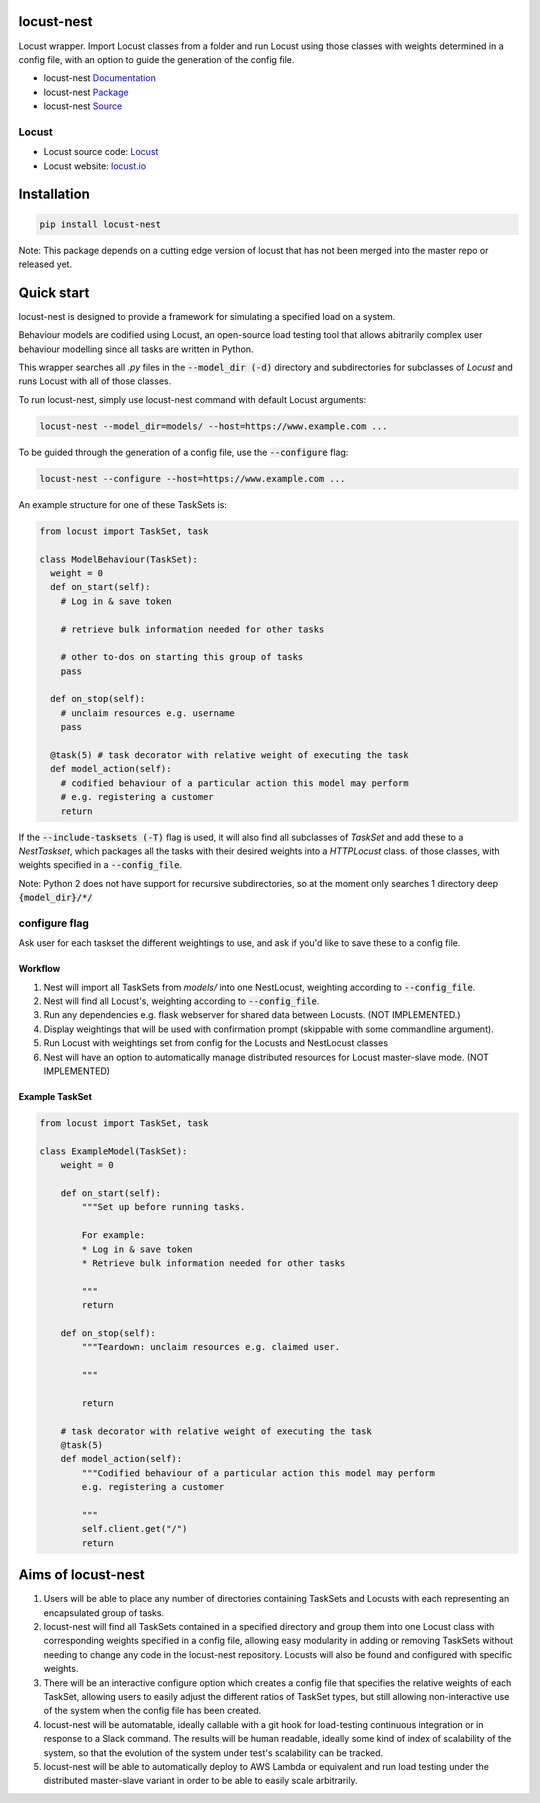 locust-nest
===========

Locust wrapper. Import Locust classes from a folder and run Locust using those classes with weights determined in a config file,
with an option to guide the generation of the config file.

- locust-nest Documentation_
- locust-nest Package_
- locust-nest Source_

Locust
------ 

- Locust source code: Locust_
- Locust website: locust.io_

.. _Documentation: https://ps-george.github.io/locust-nest
.. _Package: https://pypi.org/project/locust-nest/
.. _Source: https://github.com/ps-george/locust-nest

.. _Locust: https://github.com/locustio/locust
.. _locust.io: https://locust.io

Installation
============

.. code-block:: bash

    pip install locust-nest

Note: This package depends on a cutting edge version of locust that has not been merged into the master repo or released yet.

Quick start
===========

locust-nest is designed to provide a framework for simulating a specified load on a system.

Behaviour models are codified using Locust, an open-source load testing tool that allows abitrarily complex user behaviour modelling since all tasks are written in Python. 

This wrapper searches all `.py` files in the :code:`--model_dir (-d)` directory and subdirectories for subclasses of `Locust` and runs Locust with all of those classes.

To run locust-nest, simply use locust-nest command with default Locust arguments:

.. code-block:: bash

  locust-nest --model_dir=models/ --host=https://www.example.com ...

To be guided through the generation of a config file, use the :code:`--configure` flag: 

.. code-block:: bash
  
  locust-nest --configure --host=https://www.example.com ...


An example structure for one of these TaskSets is:

.. code-block:: python

  from locust import TaskSet, task

  class ModelBehaviour(TaskSet):
    weight = 0
    def on_start(self):
      # Log in & save token

      # retrieve bulk information needed for other tasks

      # other to-dos on starting this group of tasks
      pass

    def on_stop(self):
      # unclaim resources e.g. username
      pass
    
    @task(5) # task decorator with relative weight of executing the task
    def model_action(self):
      # codified behaviour of a particular action this model may perform
      # e.g. registering a customer
      return
    

If the :code:`--include-tasksets (-T)` flag is used, it will also find all subclasses of `TaskSet` and add these to a `NestTaskset`,
which packages all the tasks with their desired weights into a `HTTPLocust` class.
of those classes, with weights specified in a :code:`--config_file`.

Note: Python 2 does not have support for recursive subdirectories, so at the moment only searches 1 directory deep :code:`{model_dir}/*/`

configure flag
----------------
Ask user for each taskset the different weightings to use, and ask if you'd like to save these to a config file.

Workflow
~~~~~~~~

1. Nest will import all TaskSets from `models/` into one NestLocust, weighting according to :code:`--config_file`.
2. Nest will find all Locust's, weighting according to :code:`--config_file`.
3. Run any dependencies e.g. flask webserver for shared data between Locusts. (NOT IMPLEMENTED.)
4. Display weightings that will be used with confirmation prompt (skippable with some commandline argument).
5. Run Locust with weightings set from config for the Locusts and NestLocust classes
6. Nest will have an option to automatically manage distributed resources for Locust master-slave mode. (NOT IMPLEMENTED)

Example TaskSet
~~~~~~~~~~~~~~~

.. code-block:: python

    from locust import TaskSet, task

    class ExampleModel(TaskSet):
        weight = 0

        def on_start(self):
            """Set up before running tasks.

            For example:
            * Log in & save token
            * Retrieve bulk information needed for other tasks

            """
            return

        def on_stop(self):
            """Teardown: unclaim resources e.g. claimed user.

            """

            return

        # task decorator with relative weight of executing the task
        @task(5) 
        def model_action(self):
            """Codified behaviour of a particular action this model may perform
            e.g. registering a customer

            """
            self.client.get("/")
            return


Aims of locust-nest
===================

1. Users will be able to place any number of directories containing TaskSets 
   and Locusts with each representing an encapsulated group of tasks.
2. locust-nest will find all TaskSets contained in a specified directory
   and group them into one Locust class with corresponding weights specified
   in a config file, allowing easy modularity in adding or removing TaskSets
   without needing to change any code in the locust-nest repository. Locusts
   will also be found and configured with specific weights.
3. There will be an interactive configure option which creates a config file
   that specifies the relative weights of each TaskSet, allowing users to easily
   adjust the different ratios of TaskSet types, but still allowing non-interactive 
   use of the system when the config file has been created.
4. locust-nest will be automatable, ideally callable with a git hook for load-testing
   continuous integration or in response to a Slack command. The results will be human readable,
   ideally some kind of index of scalability of the system, so that the evolution of the system
   under test's scalability can be tracked.
5. locust-nest will be able to automatically deploy to AWS Lambda or equivalent and
   run load testing under the distributed master-slave variant in order to be able
   to easily scale arbitrarily.
   

